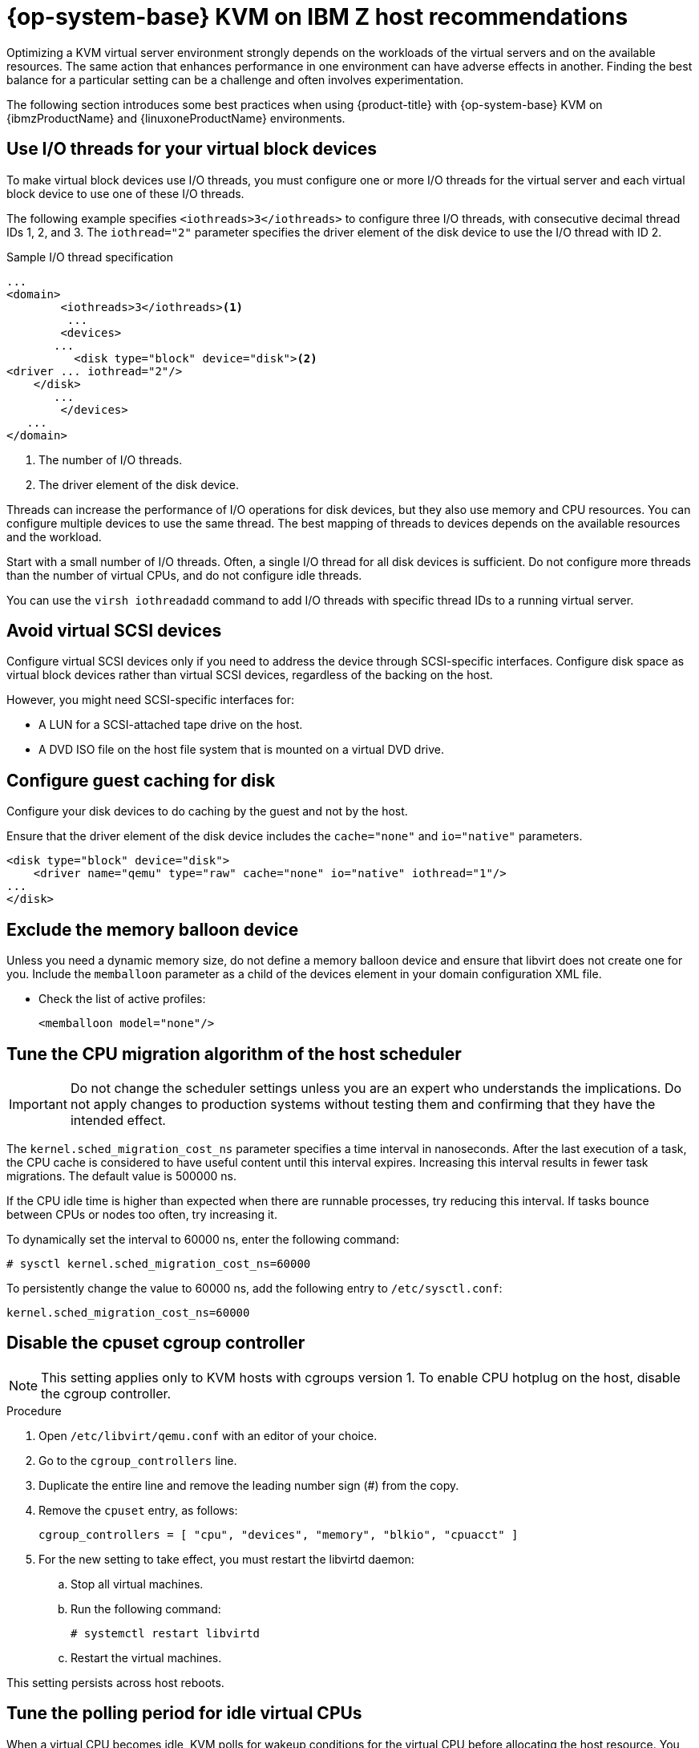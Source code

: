 // Module included in the following assemblies:
//
// * scalability_and_performance/ibm-z-recommended-host-practices.adoc

:_mod-docs-content-type: PROCEDURE
[id="ibm-z-rhel-kvm-host-recommendations_{context}"]
= {op-system-base} KVM on IBM Z host recommendations

Optimizing a KVM virtual server environment strongly depends on the workloads of the virtual servers and on the available resources. The same action that enhances performance in one environment can have adverse effects in another. Finding the best balance for a particular setting can be a challenge and often involves experimentation.

The following section introduces some best practices when using {product-title} with {op-system-base} KVM on {ibmzProductName} and {linuxoneProductName} environments.

[id="use-io-threads-for-your-virtual-block-devices_{context}"]
== Use I/O threads for your virtual block devices

To make virtual block devices use I/O threads, you must configure one or more I/O threads for the virtual server and each virtual block device to use one of these I/O threads.

The following example specifies `<iothreads>3</iothreads>`  to configure three I/O threads, with consecutive decimal thread IDs 1, 2, and 3. The `iothread="2"` parameter specifies the driver element of the disk device to use the I/O thread with ID 2.


.Sample I/O thread specification
[source,xml]
----
...
<domain>
 	<iothreads>3</iothreads><1>
  	 ...
    	<devices>
       ...
          <disk type="block" device="disk"><2>
<driver ... iothread="2"/>
    </disk>
       ...
    	</devices>
   ...
</domain>
----
<1> The number of I/O threads.
<2> The driver element of the disk device.

Threads can increase the performance of I/O operations for disk devices, but they also use memory and CPU resources. You can configure multiple devices to use the same thread. The best mapping of threads to devices depends on the available resources and the workload.

Start with a small number of I/O threads. Often, a single I/O thread for all disk devices is sufficient. Do not configure more threads than the number of virtual CPUs, and do not configure idle threads.

You can use the `virsh iothreadadd` command to add I/O threads with specific thread IDs to a running virtual server.

[id="avoid-virtual-scsi-devices_{context}"]
== Avoid virtual SCSI devices

Configure virtual SCSI devices only if you need to address the device through SCSI-specific interfaces. Configure disk space as virtual block devices rather than virtual SCSI devices, regardless of the backing on the host.

However, you might need SCSI-specific interfaces for:

* A LUN for a SCSI-attached tape drive on the host.

* A DVD ISO file on the host file system that is mounted on a virtual DVD drive.

[id="configure-guest-caching-for-disk_{context}"]
== Configure guest caching for disk

Configure your disk devices to do caching by the guest and not by the host.

Ensure that the driver element of the disk device includes the `cache="none"` and `io="native"` parameters.

[source,xml]
----
<disk type="block" device="disk">
    <driver name="qemu" type="raw" cache="none" io="native" iothread="1"/>
...
</disk>
----

[id="exclude-the-memory-ballon-device_{context}"]
== Exclude the memory balloon device

Unless you need a dynamic memory size, do not define a memory balloon device and ensure that libvirt does not create one for you. Include the `memballoon` parameter as a child of the devices element in your domain configuration XML file.

* Check the list of active profiles:
+
[source,xml]
----
<memballoon model="none"/>
----

[id="tune-the-cpu-migration-algorithm-of-the-host-scheduler_{context}"]
== Tune the CPU migration algorithm of the host scheduler

[IMPORTANT]
====
Do not change the scheduler settings unless you are an expert who understands the implications. Do not apply changes to production systems without testing them and confirming that they have the intended effect.
====

The `kernel.sched_migration_cost_ns` parameter specifies a time interval in nanoseconds. After the last execution of a task, the CPU cache is considered to have useful content until this interval expires. Increasing this interval results in fewer task migrations. The default value is 500000 ns.

If the CPU idle time is higher than expected when there are runnable processes, try reducing this interval. If tasks bounce between CPUs or nodes too often, try increasing it.

To dynamically set the interval to 60000 ns, enter the following command:

[source,terminal]
----
# sysctl kernel.sched_migration_cost_ns=60000
----

To persistently change the value to 60000 ns, add the following entry to `/etc/sysctl.conf`:

[source,config]
----
kernel.sched_migration_cost_ns=60000
----

[id="disable-the-cpuset-cgroup-controller_{context}"]
== Disable the cpuset cgroup controller

[NOTE]
====
This setting applies only to KVM hosts with cgroups version 1. To enable CPU hotplug on the host, disable the cgroup controller.
====

.Procedure

. Open `/etc/libvirt/qemu.conf` with an editor of your choice.

. Go to the `cgroup_controllers` line.

. Duplicate the entire line and remove the leading number sign (#) from the copy.

. Remove the `cpuset` entry, as follows:
+
[source,config]
----
cgroup_controllers = [ "cpu", "devices", "memory", "blkio", "cpuacct" ]
----

. For the new setting to take effect, you must restart the libvirtd daemon:

.. Stop all virtual machines.

.. Run the following command:
+
[source,terminal]
----
# systemctl restart libvirtd
----

.. Restart the virtual machines.

This setting persists across host reboots.

[id="tune-the-polling-period-for-idle-virtual-cpus_{context}"]
== Tune the polling period for idle virtual CPUs

When a virtual CPU becomes idle, KVM polls for wakeup conditions for the virtual CPU before allocating the host resource. You can specify the time interval, during which polling takes place in sysfs at `/sys/module/kvm/parameters/halt_poll_ns`. During the specified time, polling reduces the wakeup latency for the virtual CPU at the expense of resource usage. Depending on the workload, a longer or shorter time for polling can be beneficial. The time interval is specified in nanoseconds. The default is 50000 ns.

* To optimize for low CPU consumption, enter a small value or write 0 to disable polling:

+
[source,terminal]
----
# echo 0 > /sys/module/kvm/parameters/halt_poll_ns
----

* To optimize for low latency, for example for transactional workloads, enter a large value:

+
[source,terminal]
----
# echo 80000 > /sys/module/kvm/parameters/halt_poll_ns
----

